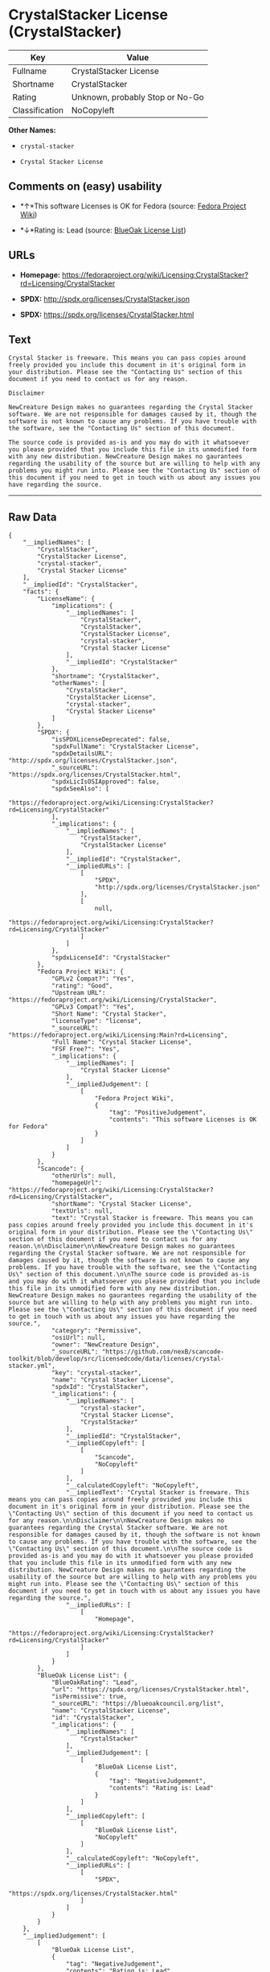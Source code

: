 * CrystalStacker License (CrystalStacker)

| Key              | Value                             |
|------------------+-----------------------------------|
| Fullname         | CrystalStacker License            |
| Shortname        | CrystalStacker                    |
| Rating           | Unknown, probably Stop or No-Go   |
| Classification   | NoCopyleft                        |

*Other Names:*

- =crystal-stacker=

- =Crystal Stacker License=

** Comments on (easy) usability

- *↑*This software Licenses is OK for Fedora (source:
  [[https://fedoraproject.org/wiki/Licensing:Main?rd=Licensing][Fedora
  Project Wiki]])

- *↓*Rating is: Lead (source: [[https://blueoakcouncil.org/list][BlueOak
  License List]])

** URLs

- *Homepage:*
  https://fedoraproject.org/wiki/Licensing:CrystalStacker?rd=Licensing/CrystalStacker

- *SPDX:* http://spdx.org/licenses/CrystalStacker.json

- *SPDX:* https://spdx.org/licenses/CrystalStacker.html

** Text

#+BEGIN_EXAMPLE
    Crystal Stacker is freeware. This means you can pass copies around freely provided you include this document in it's original form in your distribution. Please see the "Contacting Us" section of this document if you need to contact us for any reason.

    Disclaimer

    NewCreature Design makes no guarantees regarding the Crystal Stacker software. We are not responsible for damages caused by it, though the software is not known to cause any problems. If you have trouble with the software, see the "Contacting Us" section of this document.

    The source code is provided as-is and you may do with it whatsoever you please provided that you include this file in its unmodified form with any new distribution. NewCreature Design makes no gaurantees regarding the usability of the source but are willing to help with any problems you might run into. Please see the "Contacting Us" section of this document if you need to get in touch with us about any issues you have regarding the source.
#+END_EXAMPLE

--------------

** Raw Data

#+BEGIN_EXAMPLE
    {
        "__impliedNames": [
            "CrystalStacker",
            "CrystalStacker License",
            "crystal-stacker",
            "Crystal Stacker License"
        ],
        "__impliedId": "CrystalStacker",
        "facts": {
            "LicenseName": {
                "implications": {
                    "__impliedNames": [
                        "CrystalStacker",
                        "CrystalStacker",
                        "CrystalStacker License",
                        "crystal-stacker",
                        "Crystal Stacker License"
                    ],
                    "__impliedId": "CrystalStacker"
                },
                "shortname": "CrystalStacker",
                "otherNames": [
                    "CrystalStacker",
                    "CrystalStacker License",
                    "crystal-stacker",
                    "Crystal Stacker License"
                ]
            },
            "SPDX": {
                "isSPDXLicenseDeprecated": false,
                "spdxFullName": "CrystalStacker License",
                "spdxDetailsURL": "http://spdx.org/licenses/CrystalStacker.json",
                "_sourceURL": "https://spdx.org/licenses/CrystalStacker.html",
                "spdxLicIsOSIApproved": false,
                "spdxSeeAlso": [
                    "https://fedoraproject.org/wiki/Licensing:CrystalStacker?rd=Licensing/CrystalStacker"
                ],
                "_implications": {
                    "__impliedNames": [
                        "CrystalStacker",
                        "CrystalStacker License"
                    ],
                    "__impliedId": "CrystalStacker",
                    "__impliedURLs": [
                        [
                            "SPDX",
                            "http://spdx.org/licenses/CrystalStacker.json"
                        ],
                        [
                            null,
                            "https://fedoraproject.org/wiki/Licensing:CrystalStacker?rd=Licensing/CrystalStacker"
                        ]
                    ]
                },
                "spdxLicenseId": "CrystalStacker"
            },
            "Fedora Project Wiki": {
                "GPLv2 Compat?": "Yes",
                "rating": "Good",
                "Upstream URL": "https://fedoraproject.org/wiki/Licensing/CrystalStacker",
                "GPLv3 Compat?": "Yes",
                "Short Name": "Crystal Stacker",
                "licenseType": "license",
                "_sourceURL": "https://fedoraproject.org/wiki/Licensing:Main?rd=Licensing",
                "Full Name": "Crystal Stacker License",
                "FSF Free?": "Yes",
                "_implications": {
                    "__impliedNames": [
                        "Crystal Stacker License"
                    ],
                    "__impliedJudgement": [
                        [
                            "Fedora Project Wiki",
                            {
                                "tag": "PositiveJudgement",
                                "contents": "This software Licenses is OK for Fedora"
                            }
                        ]
                    ]
                }
            },
            "Scancode": {
                "otherUrls": null,
                "homepageUrl": "https://fedoraproject.org/wiki/Licensing:CrystalStacker?rd=Licensing/CrystalStacker",
                "shortName": "Crystal Stacker License",
                "textUrls": null,
                "text": "Crystal Stacker is freeware. This means you can pass copies around freely provided you include this document in it's original form in your distribution. Please see the \"Contacting Us\" section of this document if you need to contact us for any reason.\n\nDisclaimer\n\nNewCreature Design makes no guarantees regarding the Crystal Stacker software. We are not responsible for damages caused by it, though the software is not known to cause any problems. If you have trouble with the software, see the \"Contacting Us\" section of this document.\n\nThe source code is provided as-is and you may do with it whatsoever you please provided that you include this file in its unmodified form with any new distribution. NewCreature Design makes no gaurantees regarding the usability of the source but are willing to help with any problems you might run into. Please see the \"Contacting Us\" section of this document if you need to get in touch with us about any issues you have regarding the source.",
                "category": "Permissive",
                "osiUrl": null,
                "owner": "NewCreature Design",
                "_sourceURL": "https://github.com/nexB/scancode-toolkit/blob/develop/src/licensedcode/data/licenses/crystal-stacker.yml",
                "key": "crystal-stacker",
                "name": "Crystal Stacker License",
                "spdxId": "CrystalStacker",
                "_implications": {
                    "__impliedNames": [
                        "crystal-stacker",
                        "Crystal Stacker License",
                        "CrystalStacker"
                    ],
                    "__impliedId": "CrystalStacker",
                    "__impliedCopyleft": [
                        [
                            "Scancode",
                            "NoCopyleft"
                        ]
                    ],
                    "__calculatedCopyleft": "NoCopyleft",
                    "__impliedText": "Crystal Stacker is freeware. This means you can pass copies around freely provided you include this document in it's original form in your distribution. Please see the \"Contacting Us\" section of this document if you need to contact us for any reason.\n\nDisclaimer\n\nNewCreature Design makes no guarantees regarding the Crystal Stacker software. We are not responsible for damages caused by it, though the software is not known to cause any problems. If you have trouble with the software, see the \"Contacting Us\" section of this document.\n\nThe source code is provided as-is and you may do with it whatsoever you please provided that you include this file in its unmodified form with any new distribution. NewCreature Design makes no gaurantees regarding the usability of the source but are willing to help with any problems you might run into. Please see the \"Contacting Us\" section of this document if you need to get in touch with us about any issues you have regarding the source.",
                    "__impliedURLs": [
                        [
                            "Homepage",
                            "https://fedoraproject.org/wiki/Licensing:CrystalStacker?rd=Licensing/CrystalStacker"
                        ]
                    ]
                }
            },
            "BlueOak License List": {
                "BlueOakRating": "Lead",
                "url": "https://spdx.org/licenses/CrystalStacker.html",
                "isPermissive": true,
                "_sourceURL": "https://blueoakcouncil.org/list",
                "name": "CrystalStacker License",
                "id": "CrystalStacker",
                "_implications": {
                    "__impliedNames": [
                        "CrystalStacker"
                    ],
                    "__impliedJudgement": [
                        [
                            "BlueOak License List",
                            {
                                "tag": "NegativeJudgement",
                                "contents": "Rating is: Lead"
                            }
                        ]
                    ],
                    "__impliedCopyleft": [
                        [
                            "BlueOak License List",
                            "NoCopyleft"
                        ]
                    ],
                    "__calculatedCopyleft": "NoCopyleft",
                    "__impliedURLs": [
                        [
                            "SPDX",
                            "https://spdx.org/licenses/CrystalStacker.html"
                        ]
                    ]
                }
            }
        },
        "__impliedJudgement": [
            [
                "BlueOak License List",
                {
                    "tag": "NegativeJudgement",
                    "contents": "Rating is: Lead"
                }
            ],
            [
                "Fedora Project Wiki",
                {
                    "tag": "PositiveJudgement",
                    "contents": "This software Licenses is OK for Fedora"
                }
            ]
        ],
        "__impliedCopyleft": [
            [
                "BlueOak License List",
                "NoCopyleft"
            ],
            [
                "Scancode",
                "NoCopyleft"
            ]
        ],
        "__calculatedCopyleft": "NoCopyleft",
        "__impliedText": "Crystal Stacker is freeware. This means you can pass copies around freely provided you include this document in it's original form in your distribution. Please see the \"Contacting Us\" section of this document if you need to contact us for any reason.\n\nDisclaimer\n\nNewCreature Design makes no guarantees regarding the Crystal Stacker software. We are not responsible for damages caused by it, though the software is not known to cause any problems. If you have trouble with the software, see the \"Contacting Us\" section of this document.\n\nThe source code is provided as-is and you may do with it whatsoever you please provided that you include this file in its unmodified form with any new distribution. NewCreature Design makes no gaurantees regarding the usability of the source but are willing to help with any problems you might run into. Please see the \"Contacting Us\" section of this document if you need to get in touch with us about any issues you have regarding the source.",
        "__impliedURLs": [
            [
                "SPDX",
                "http://spdx.org/licenses/CrystalStacker.json"
            ],
            [
                null,
                "https://fedoraproject.org/wiki/Licensing:CrystalStacker?rd=Licensing/CrystalStacker"
            ],
            [
                "SPDX",
                "https://spdx.org/licenses/CrystalStacker.html"
            ],
            [
                "Homepage",
                "https://fedoraproject.org/wiki/Licensing:CrystalStacker?rd=Licensing/CrystalStacker"
            ]
        ]
    }
#+END_EXAMPLE